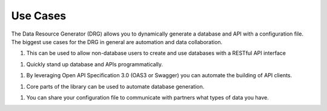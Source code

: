 Use Cases
=========

The Data Resource Generator (DRG) allows you to dynamically generate a database and API with a configuration file. The biggest use cases for the DRG in general are automation and data collaboration.

1. This can be used to allow non-database users to create and use databases with a RESTful API interface

1. Quickly stand up database and APIs programmatically.

1. By leveraging Open API Specification 3.0 (OAS3 or Swagger) you can automate the building of API clients.

1. Core parts of the library can be used to automate database generation.

1. You can share your configuration file to communicate with partners what types of data you have.
